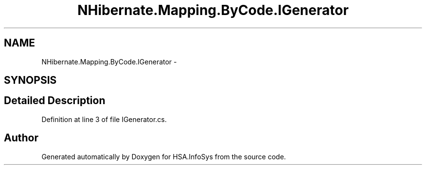 .TH "NHibernate.Mapping.ByCode.IGenerator" 3 "Fri Jul 5 2013" "Version 1.0" "HSA.InfoSys" \" -*- nroff -*-
.ad l
.nh
.SH NAME
NHibernate.Mapping.ByCode.IGenerator \- 
.SH SYNOPSIS
.br
.PP
.SH "Detailed Description"
.PP 
Definition at line 3 of file IGenerator\&.cs\&.

.SH "Author"
.PP 
Generated automatically by Doxygen for HSA\&.InfoSys from the source code\&.
